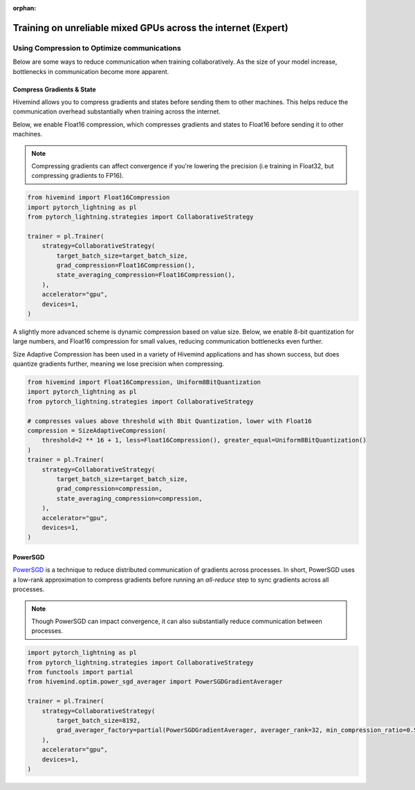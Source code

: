 :orphan:

.. _collaborative_training_expert:

Training on unreliable mixed GPUs across the internet (Expert)
==============================================================

Using Compression to Optimize communications
^^^^^^^^^^^^^^^^^^^^^^^^^^^^^^^^^^^^^^^^^^^^

Below are some ways to reduce communication when training collaboratively. As the size of your model increase, bottlenecks in communication become more apparent.

Compress Gradients & State
""""""""""""""""""""""""""

Hivemind allows you to compress gradients and states before sending them to other machines. This helps reduce the communication overhead substantially when training across the internet.

Below, we enable Float16 compression, which compresses gradients and states to Float16 before sending it to other machines.

.. note::
    Compressing gradients can affect convergence if you're lowering the precision (i.e training in Float32, but compressing gradients to FP16).

.. code-block:: python

    from hivemind import Float16Compression
    import pytorch_lightning as pl
    from pytorch_lightning.strategies import CollaborativeStrategy

    trainer = pl.Trainer(
        strategy=CollaborativeStrategy(
            target_batch_size=target_batch_size,
            grad_compression=Float16Compression(),
            state_averaging_compression=Float16Compression(),
        ),
        accelerator="gpu",
        devices=1,
    )

A slightly more advanced scheme is dynamic compression based on value size. Below, we enable 8-bit quantization for large numbers, and Float16 compression for small values, reducing communication bottlenecks even further.

Size Adaptive Compression has been used in a variety of Hivemind applications and has shown success, but does quantize gradients further, meaning we lose precision when compressing.

.. code-block:: python

    from hivemind import Float16Compression, Uniform8BitQuantization
    import pytorch_lightning as pl
    from pytorch_lightning.strategies import CollaborativeStrategy

    # compresses values above threshold with 8bit Quantization, lower with Float16
    compression = SizeAdaptiveCompression(
        threshold=2 ** 16 + 1, less=Float16Compression(), greater_equal=Uniform8BitQuantization()
    )
    trainer = pl.Trainer(
        strategy=CollaborativeStrategy(
            target_batch_size=target_batch_size,
            grad_compression=compression,
            state_averaging_compression=compression,
        ),
        accelerator="gpu",
        devices=1,
    )


PowerSGD
""""""""

`PowerSGD <https://arxiv.org/abs/1905.13727>`_ is a technique to reduce distributed communication of gradients across processes.
In short, PowerSGD uses a low-rank approximation to compress gradients before running an `all-reduce` step to sync gradients across all processes.

.. note::
    Though PowerSGD can impact convergence, it can also substantially reduce communication between processes.

.. code-block:: python

    import pytorch_lightning as pl
    from pytorch_lightning.strategies import CollaborativeStrategy
    from functools import partial
    from hivemind.optim.power_sgd_averager import PowerSGDGradientAverager

    trainer = pl.Trainer(
        strategy=CollaborativeStrategy(
            target_batch_size=8192,
            grad_averager_factory=partial(PowerSGDGradientAverager, averager_rank=32, min_compression_ratio=0.5),
        ),
        accelerator="gpu",
        devices=1,
    )
